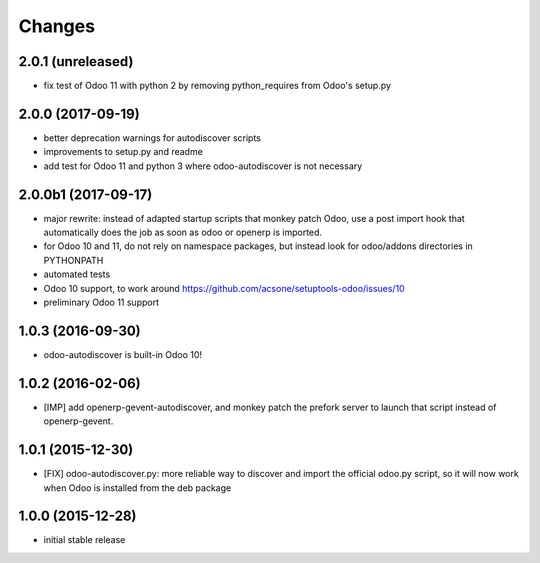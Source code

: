 Changes
~~~~~~~

.. Future (?)
.. ----------
.. -

2.0.1 (unreleased)
------------------

- fix test of Odoo 11 with python 2 by removing python_requires
  from Odoo's setup.py 

2.0.0 (2017-09-19)
------------------
- better deprecation warnings for autodiscover scripts
- improvements to setup.py and readme
- add test for Odoo 11 and python 3 where odoo-autodiscover is not necessary

2.0.0b1 (2017-09-17)
--------------------
- major rewrite: instead of adapted startup scripts that monkey patch Odoo,
  use a post import hook that automatically does the job as soon as odoo or openerp
  is imported.
- for Odoo 10 and 11, do not rely on namespace packages, but instead look for odoo/addons
  directories in PYTHONPATH 
- automated tests
- Odoo 10 support, to work around https://github.com/acsone/setuptools-odoo/issues/10
- preliminary Odoo 11 support

1.0.3 (2016-09-30)
------------------
- odoo-autodiscover is built-in Odoo 10!

1.0.2 (2016-02-06)
------------------
- [IMP] add openerp-gevent-autodiscover, and monkey patch the prefork server
  to launch that script instead of openerp-gevent.

1.0.1 (2015-12-30)
------------------
- [FIX] odoo-autodiscover.py: more reliable way to discover and import
  the official odoo.py script, so it will now work when Odoo is installed
  from the deb package

1.0.0 (2015-12-28)
------------------
- initial stable release
